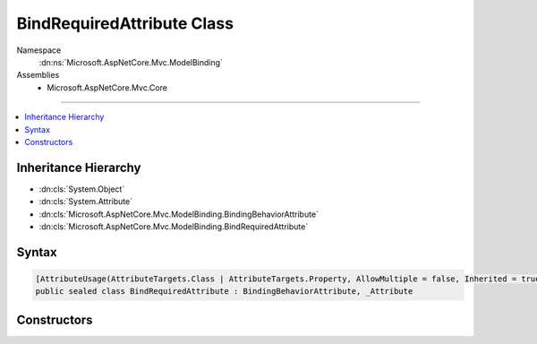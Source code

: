 

BindRequiredAttribute Class
===========================





Namespace
    :dn:ns:`Microsoft.AspNetCore.Mvc.ModelBinding`
Assemblies
    * Microsoft.AspNetCore.Mvc.Core

----

.. contents::
   :local:



Inheritance Hierarchy
---------------------


* :dn:cls:`System.Object`
* :dn:cls:`System.Attribute`
* :dn:cls:`Microsoft.AspNetCore.Mvc.ModelBinding.BindingBehaviorAttribute`
* :dn:cls:`Microsoft.AspNetCore.Mvc.ModelBinding.BindRequiredAttribute`








Syntax
------

.. code-block:: csharp

    [AttributeUsage(AttributeTargets.Class | AttributeTargets.Property, AllowMultiple = false, Inherited = true)]
    public sealed class BindRequiredAttribute : BindingBehaviorAttribute, _Attribute








.. dn:class:: Microsoft.AspNetCore.Mvc.ModelBinding.BindRequiredAttribute
    :hidden:

.. dn:class:: Microsoft.AspNetCore.Mvc.ModelBinding.BindRequiredAttribute

Constructors
------------

.. dn:class:: Microsoft.AspNetCore.Mvc.ModelBinding.BindRequiredAttribute
    :noindex:
    :hidden:

    
    .. dn:constructor:: Microsoft.AspNetCore.Mvc.ModelBinding.BindRequiredAttribute.BindRequiredAttribute()
    
        
    
        
        .. code-block:: csharp
    
            public BindRequiredAttribute()
    

